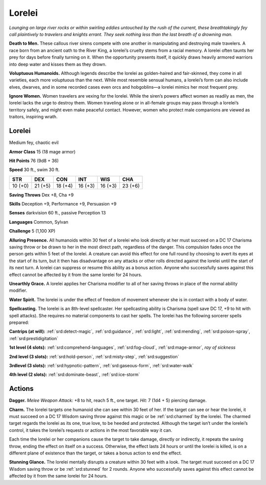 
.. _tob:lorelei:

Lorelei
-------

*Lounging on large river rocks or within swirling eddies untouched
by the rush of the current, these breathtakingly fey call plaintively
to travelers and knights errant. They seek nothing less than the last
breath of a drowning man.*

**Death to Men.** These callous river sirens compete with one
another in manipulating and destroying male travelers. A race
born from an ancient oath to the River King, a lorelei’s cruelty
stems from a racial memory. A lorelei often taunts her prey for
days before finally turning on it. When the opportunity presents
itself, it quickly draws heavily armored warriors into deep water
and kisses them as they drown.

**Voluptuous Humanoids.** Although legends describe the
lorelei as golden-haired and fair-skinned, they come in all
varieties, each more voluptuous than the next. While most
resemble sensual humans, a lorelei’s form can also include
elves, dwarves, and in some recorded cases even orcs and
hobgoblins—a lorelei mimics her most frequent prey.

**Ignore Women.** Women travelers are vexing for the lorelei.
While the siren’s powers affect women as readily as men, the
lorelei lacks the urge to destroy them. Women traveling alone or
in all-female groups may pass through a lorelei’s territory safely,
and might even make peaceful contact. However, women who
protect male companions are viewed as traitors, inspiring wrath.

Lorelei
~~~~~~~

Medium fey, chaotic evil

**Armor Class** 15 (18 mage armor)

**Hit Points** 76 (9d8 + 36)

**Speed** 30 ft., swim 30 ft.

+-----------+-----------+-----------+-----------+-----------+-----------+
| STR       | DEX       | CON       | INT       | WIS       | CHA       |
+===========+===========+===========+===========+===========+===========+
| 10 (+0)   | 21 (+5)   | 18 (+4)   | 16 (+3)   | 16 (+3)   | 23 (+6)   |
+-----------+-----------+-----------+-----------+-----------+-----------+

**Saving Throws** Dex +8, Cha +9

**Skills** Deception +9, Performance +9, Persuasion +9

**Senses** darkvision 60 ft., passive Perception 13

**Languages** Common, Sylvan

**Challenge** 5 (1,100 XP)

**Alluring Presence.** All humanoids within 30 feet of a lorelei who
look directly at her must succeed on a DC 17 Charisma saving
throw or be drawn to her in the most direct path, regardless of
the danger. This compulsion fades once the person gets within
5 feet of the lorelei. A creature can avoid this effect for one full
round by choosing to avert its eyes at the start of its turn, but
it then has disadvantage on any attacks or other rolls directed
against the lorelei until the start of its next turn. A lorelei can
suppress or resume this ability as a bonus action. Anyone who
successfully saves against this effect cannot be affected by it
from the same lorelei for 24 hours.

**Unearthly Grace.** A lorelei applies her Charisma modifier to all
of her saving throws in place of the normal ability modifier.

**Water Spirit.** The lorelei is under the effect of freedom of
movement whenever she is in contact with a body of water.

**Spellcasting.** The lorelei is an 8th-level spellcaster. Her
spellcasting ability is Charisma (spell save DC 17, +9 to hit with
spell attacks). She requires no material components to cast her
spells. The lorelei has the following sorcerer spells prepared:

**Cantrips (at will):** :ref:`srd:detect-magic`, :ref:`srd:guidance`, :ref:`srd:light`, :ref:`srd:mending`,
:ref:`srd:poison-spray`, :ref:`srd:prestidigitation`

**1st level (4 slots):** :ref:`srd:comprehend-languages`, :ref:`srd:fog-cloud`, :ref:`srd:mage-armor`, *ray of sickness*

**2nd level (3 slots):** :ref:`srd:hold-person`, :ref:`srd:misty-step`, :ref:`srd:suggestion`

**3rdlevel (3 slots):** :ref:`srd:hypnotic-pattern`, :ref:`srd:gaseous-form`, :ref:`srd:water-walk`

**4th level (2 slots):** :ref:`srd:dominate-beast`, :ref:`srd:ice-storm`

Actions
~~~~~~~

**Dagger.** *Melee Weapon Attack:* +8 to hit, reach 5 ft., one target.
*Hit:* 7 (1d4 + 5) piercing damage.

**Charm.** The lorelei targets one humanoid she can see within
30 feet of her. If the target can see or hear the lorelei, it must
succeed on a DC 17 Wisdom saving throw against this magic
or be :ref:`srd:charmed` by the lorelei. The charmed target regards
the lorelei as its one, true love, to be heeded and protected.
Although the target isn’t under the lorelei’s control, it takes the
lorelei’s requests or actions in the most favorable way it can.

Each time the lorelei or her companions cause the target to
take damage, directly or indirectly, it repeats the saving throw,
ending the effect on itself on a success. Otherwise, the effect
lasts 24 hours or until the lorelei is killed, is on a different
plane of existence than the target, or takes a bonus action to
end the effect.

**Stunning Glance.** The lorelei mentally disrupts a creature
within 30 feet with a look. The target must succeed on a DC 17
Wisdom saving throw or be :ref:`srd:stunned` for 2 rounds. Anyone who
successfully saves against this effect cannot be affected by it
from the same lorelei for 24 hours.
